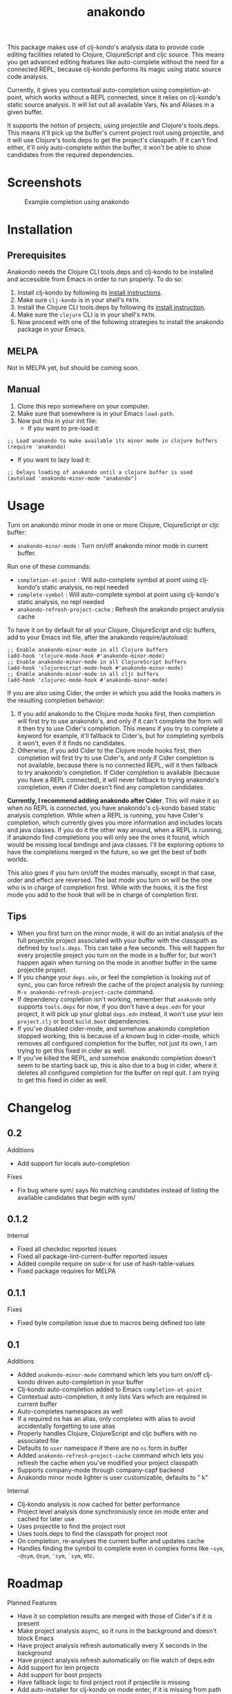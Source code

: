#+TITLE: anakondo

#+PROPERTY: LOGGING nil

# Note: This readme works with the org-make-toc <https://github.com/alphapapa/org-make-toc> package, which automatically updates the table of contents.

This package makes use of clj-kondo's analysis data to provide code editing facilities related to Clojure, ClojureScript and cljc source. This means you get advanced editing features like auto-complete without the need for a connected REPL, because clj-kondo performs its magic using static source code analysis.

Currently, it gives you contextual auto-completion using completion-at-point, which works without a REPL connected, since it relies on clj-kondo's static source analysis. It will list out all available Vars, Ns and Aliases in a given buffer. 

It supports the notion of projects, using projectile and Clojure's tools.deps. This means it'll pick up the buffer's current project root using projectile, and it will use Clojure's tools.deps to get the project's classpath. If it can't find either, it'll only auto-complete within the buffer, it won't be able to show candidates from the required dependencies.

* Screenshots

#+CAPTION: Example completion using anakondo
[[./screenshots/anakondo-auto-completion-no-repl-demo.gif]]

* Contents                                                         :noexport:
:PROPERTIES:
:TOC:      :include siblings
:END:
:CONTENTS:
- [[#installation][Installation]]
- [[#usage][Usage]]
- [[#changelog][Changelog]]
- [[#roadmap][Roadmap]]
- [[#credits][Credits]]
- [[#license][License]]
:END:

* Installation
:PROPERTIES:
:TOC:      :depth 0
:END:

** Prerequisites

Anakondo needs the Clojure CLI tools.deps and clj-kondo to be installed and accessible from Emacs in order to run properly. To do so:

1. Install clj-kondo by following its [[https://github.com/borkdude/clj-kondo/blob/master/doc/install.md][install instructions]].
2. Make sure =clj-kondo= is in your shell's ~PATH~.
3. Install the Clojure CLI tools.deps by following its [[https://clojure.org/guides/getting_started#_clojure_installer_and_cli_tools][install instruction]].
4. Make sure the =clojure= CLI is in your shell's ~PATH~.
5. Now proceed with one of the following strategies to install the anakondo package in your Emacs.

** MELPA

Not in MELPA yet, but should be coming soon.

** Manual

1. Clone this repo somewhere on your computer.
2. Make sure that somewhere is in your Emacs ~load-path~.
3. Now put this in your init file:
   + If you want to pre-load it:
#+BEGIN_SRC elisp
;; Load anakondo to make available its minor mode in clojure buffers
(require 'anakondo)
#+END_SRC
   + If you want to lazy load it:
#+BEGIN_SRC elisp
;; Delays loading of anakondo until a clojure buffer is used
(autoload 'anakondo-minor-mode "anakondo")
#+END_SRC

* Usage
:PROPERTIES:
:TOC:      :depth 0
:END:

Turn on anakondo minor mode in one or more Clojure, ClojureScript or cljc buffer:

+ ~anakondo-minor-mode~ : Turn on/off anakondo minor mode in current buffer.

Run one of these commands:

  + ~completion-at-point~ : Will auto-complete symbol at point using clj-kondo's static analysis, no repl needed
  + ~complete-symbol~ : Will auto-complete symbol at point using clj-kondo's static analysis, no repl needed
  + ~anakondo-refresh-project-cache~ : Refresh the anakondo project analysis cache

To have it on by default for all your Clojure, ClojureScript and cljc buffers, add to your Emacs init file, after the anakondo require/autoload:

#+begin_src elisp
;; Enable anakondo-minor-mode in all Clojure buffers
(add-hook 'clojure-mode-hook #'anakondo-minor-mode)
;; Enable anakondo-minor-mode in all ClojureScript buffers
(add-hook 'clojurescript-mode-hook #'anakondo-minor-mode)
;; Enable anakondo-minor-mode in all cljc buffers
(add-hook 'clojurec-mode-hook #'anakondo-minor-mode)
#+end_src

If you are also using Cider, the order in which you add the hooks matters in the resulting completion behavior:

1. If you add anakondo to the Clojure mode hooks first, then completion will first try to use anakondo's, and only if it can't complete the form will it then try to use Cider's completion. This means if you try to complete a keyword for example, it'll fallback to Cider's, but for completing symbols it won't, even if it finds no candidates.
2. Otherwise, if you add Cider to the Clojure mode hooks first, then completion will first try to use Cider's, and only if Cider completion is not available, because there is no connected REPL, will it then fallback to try anakondo's completion. If Cider completion is available (because you have a REPL connected), it will never fallback to trying anakondo's completion, even if Cider doesn't find any completion candidates.

*Currently, I recommend adding anakondo after Cider*. This will make it so when no REPL is connected, you have anakondo's clj-kondo based static analysis completion. While when a REPL is running, you have Cider's completion, which currently gives you more information and includes locals and java classes. If you do it the other way around, when a REPL is running, if anakondo find completions you will only see the ones it found, which would be missing local bindings and java classes. I'll be exploring options to have the completions merged in the future, so we get the best of both worlds.

This also goes if you turn on/off the modes manually, except in that case, order and effect are reversed. The last mode you turn on will be the one who is in charge of completion first. While with the hooks, it is the first mode you add to the hook that will be in charge of completion first.

** Tips

+ When you first turn on the minor mode, it will do an initial analysis of the full projectile project associated with your buffer with the classpath as defined by =tools.deps=. This can take a few seconds. This will happen for every projectile project you turn on the mode in a buffer for, but won't happen again when turning on the mode in another buffer in the same projectile project.
+ If you change your =deps.edn=, or feel the completion is looking out of sync, you can force refresh the cache of the project analysis by running: =M-x anakondo-refresh-project-cache= command.
+ If dependency completion isn't working, remember that =anakondo= only supports =tools.deps= for now, if you don't have a =deps.edn= for your project, it will pick up your global =deps.edn= instead, it won't use your lein =project.clj= or boot =build.boot= dependencies.
+ If you've disabled cider-mode, and somehow anakondo completion stopped working, this is because of a known bug in cider-mode, which removes all configured completion for the buffer, not just its own, I am trying to get this fixed in cider as well.
+ If you've killed the REPL, and somehow anakondo completion doesn't seem to be starting back up, this is also due to a bug in cider, where it deletes all configured completion for the buffer on repl quit. I am trying to get this fixed in cider as well.

* Changelog
:PROPERTIES:
:TOC:      :depth 0
:END:

** 0.2

Additions
+ Add support for locals auto-completion

Fixes
+ Fix bug where sym/ says No matching candidates instead of listing the available candidates that begin with sym/

** 0.1.2

Internal
+ Fixed all checkdoc reported issues
+ Fixed all package-lint-current-buffer reported issues
+ Added compile require on subr-x for use of hash-table-values
+ Fixed package requires for MELPA

** 0.1.1

Fixes
+ Fixed byte compilation issue due to macros being defined too late

** 0.1

Additions
+ Added ~anakondo-minor-mode~ command which lets you turn on/off clj-kondo driven auto-completion in your buffer
+ Clj-kondo auto-completion added to Emacs ~completion-at-point~
+ Contextual auto-completion, it only lists Vars which are required in current buffer
+ Auto-completes namespaces as well
+ If a required ns has an alias, only completes with alias to avoid accidentally forgetting to use alias
+ Properly handles Clojure, ClojureScript and cljc buffers with no associated file
+ Defaults to =user= namespace if there are no ~ns~ form in buffer
+ Added ~anakondo-refresh-project-cache~ command which lets you refresh the cache when you've modified your project classpath
+ Supports company-mode through company-capf backend
+ Anakondo minor mode lighter is user customizable, defaults to " k"

Internal
+ Clj-kondo analysis is now cached for better performance
+ Project level analysis done synchronously once on mode enter and cached for later use
+ Uses projectile to find the project root
+ Uses tools.deps to find the classpath for project root
+ On completion, re-analyses the current buffer and updates cache
+ Handles finding the symbol to complete even in complex forms like =~sym=, =~@sym=, =@sym=, ='sym=, =`sym=, etc.

* Roadmap

Planned Features
+ Have it so completion results are merged with those of Cider's if it is present
+ Make project analysis async, so it runs in the background and doesn't block Emacs
+ Have project analysis refresh automatically every X seconds in the background
+ Have project analysis refresh automatically on file watch of deps.edn
+ Add support for lein projects
+ Add support for boot projects
+ Have fallback logic to find project root if projectile is missing
+ Add auto-installer for clj-kondo on mode enter, if it is missing from path
+ Add command to update clj-kondo, possibly have it run on mode-enter as well (if it was auto-installed by mode)
+ Add support for jump to definition
+ Add support for jump/list vars in buffer
+ Add support for find var usages
+ Add support for showing fn/macro available signature (of various arities)
+ Add support for showing doc-string (maybe with eldoc)
+ Add support for rename refactoring
+ Add support for clj-kondo driven font-lock
+ Add support for completing keywords : pending [[https://github.com/borkdude/clj-kondo/issues/855][clj-kondo-855]]
+ Add support for completing refered vars : pending [[https://github.com/borkdude/clj-kondo/issues/856][clj-kondo-856]]
+ Add support for completing Java methods, classes and packages (possibly using javap and jar)

* Credits

This package would not have been possible without the following packages:
+ [[https://github.com/borkdude/clj-kondo][clj-kondo]] : which does all the heavy lifting
+ [[https://github.com/bbatsov/projectile][projectile]] : which gives Emacs a common notion of projects
+ [[https://github.com/clojure/tools.deps.alpha][tools.deps]] : which lets me find the classpath effortlessly
+ [[https://github.com/ryancrum/json.el][json :]] which lets me parse clj-kondo's analysis file inside Emacs

Thanks to all of them and their author/contributors.

* License

MIT License, see accompanying [[https://github.com/didibus/anakondo/blob/master/LICENSE][LICENSE]] file.

# Local Variables:
# eval: (require 'org-make-toc)
# before-save-hook: org-make-toc
# End:

